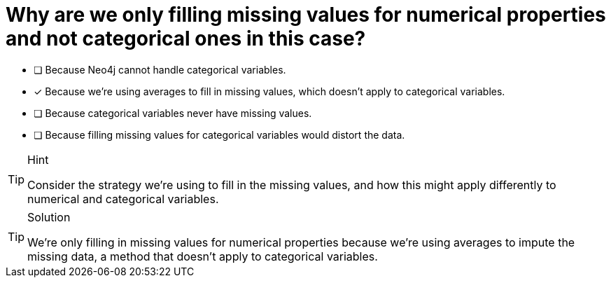 [.question]
= Why are we only filling missing values for numerical properties and not categorical ones in this case?

- [ ] Because Neo4j cannot handle categorical variables.
- [*] Because we're using averages to fill in missing values, which doesn't apply to categorical variables.
- [ ] Because categorical variables never have missing values.
- [ ] Because filling missing values for categorical variables would distort the data.

[TIP,role=hint]
.Hint
====
Consider the strategy we're using to fill in the missing values, and how this might apply differently to numerical and categorical variables.
====

[TIP,role=solution]
.Solution
====
We're only filling in missing values for numerical properties because we're using averages to impute the missing data, a method that doesn't apply to categorical variables.
====
